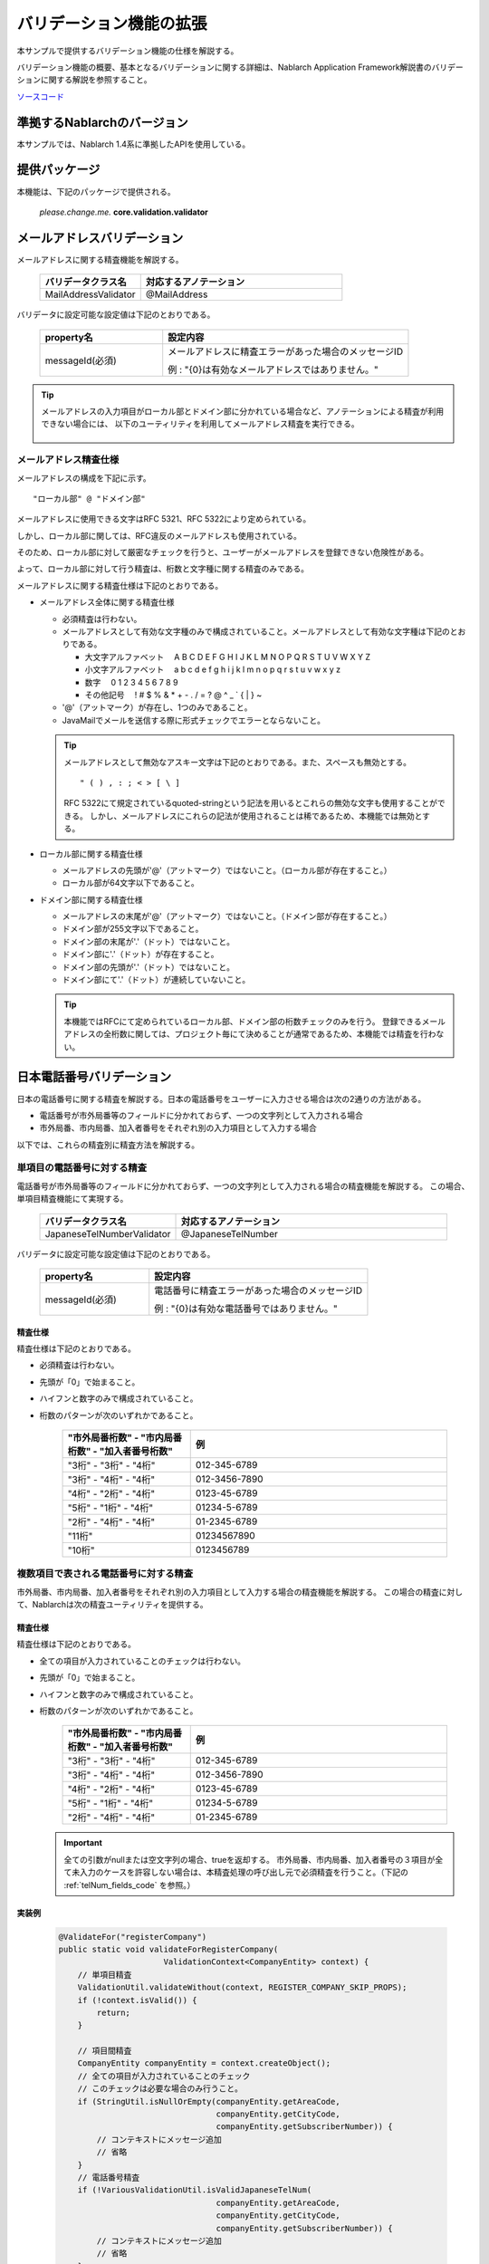 =====================================
バリデーション機能の拡張
=====================================

本サンプルで提供するバリデーション機能の仕様を解説する。

バリデーション機能の概要、基本となるバリデーションに関する詳細は、Nablarch Application Framework解説書のバリデーションに関する解説を参照すること。

`ソースコード <https://github.com/nablarch/nablarch-biz-sample-all>`_

----------------------------
準拠するNablarchのバージョン
----------------------------

本サンプルでは、Nablarch 1.4系に準拠したAPIを使用している。

----------------------------
提供パッケージ
----------------------------

本機能は、下記のパッケージで提供される。

  *please.change.me.* **core.validation.validator**


.. _ExtendedValidation_mailAddressValidator:

----------------------------
メールアドレスバリデーション
----------------------------
メールアドレスに関する精査機能を解説する。

  .. list-table::
   :widths: 100 200
   :header-rows: 1

   * - バリデータクラス名
     - 対応するアノテーション
   * - MailAddressValidator
     - @MailAddress

バリデータに設定可能な設定値は下記のとおりである。

  .. list-table::
   :widths: 100 200
   :header-rows: 1

   * - property名
     - 設定内容
   * - messageId(必須)
     - メールアドレスに精査エラーがあった場合のメッセージID

       例 : "{0}は有効なメールアドレスではありません。"

.. tip::

  メールアドレスの入力項目がローカル部とドメイン部に分かれている場合など、アノテーションによる精査が利用できない場合には、
  以下のユーティリティを利用してメールアドレス精査を実行できる。

      .. class:: VariousValidationUtil
      .. function:: boolean isValidMailAddress

        :param value: 精査対象のメールアドレス
        :return: 有効なメールアドレスである場合はtrue

メールアドレス精査仕様
==============================

メールアドレスの構成を下記に示す。 ::

  "ローカル部" @ "ドメイン部"

メールアドレスに使用できる文字はRFC 5321、RFC 5322により定められている。

しかし、ローカル部に関しては、RFC違反のメールアドレスも使用されている。

そのため、ローカル部に対して厳密なチェックを行うと、ユーザーがメールアドレスを登録できない危険性がある。

よって、ローカル部に対して行う精査は、桁数と文字種に関する精査のみである。

メールアドレスに関する精査仕様は下記のとおりである。

* メールアドレス全体に関する精査仕様

  * 必須精査は行わない。
  * メールアドレスとして有効な文字種のみで構成されていること。メールアドレスとして有効な文字種は下記のとおりである。

    * 大文字アルファベット 　A B C D E F G H I J K L M N O P Q R S T U V W X Y Z
    * 小文字アルファベット 　a b c d e f g h i j k l m n o p q r s t u v w x y z
    * 数字　 0 1 2 3 4 5 6 7 8 9
    * その他記号 　! # $ % & \ * + - . / = ? @ ^ _ ` { | } ~

  * '@'（アットマーク）が存在し、1つのみであること。
  * JavaMailでメールを送信する際に形式チェックでエラーとならないこと。

  .. tip::
    メールアドレスとして無効なアスキー文字は下記のとおりである。また、スペースも無効とする。  ::

        " ( ) , : ; < > [ \ ]

    RFC 5322にて規定されているquoted-stringという記法を用いるとこれらの無効な文字も使用することができる。
    しかし、メールアドレスにこれらの記法が使用されることは稀であるため、本機能では無効とする。

* ローカル部に関する精査仕様

  * メールアドレスの先頭が'@'（アットマーク）ではないこと。（ローカル部が存在すること。）
  * ローカル部が64文字以下であること。

* ドメイン部に関する精査仕様

  * メールアドレスの末尾が'@'（アットマーク）ではないこと。（ドメイン部が存在すること。）
  * ドメイン部が255文字以下であること。
  * ドメイン部の末尾が'.'（ドット）ではないこと。
  * ドメイン部に'.'（ドット）が存在すること。
  * ドメイン部の先頭が'.'（ドット）ではないこと。
  * ドメイン部にて'.'（ドット）が連続していないこと。

  .. tip:: 本機能ではRFCにて定められているローカル部、ドメイン部の桁数チェックのみを行う。
    登録できるメールアドレスの全桁数に関しては、プロジェクト毎にて決めることが通常であるため、本機能では精査を行わない。

.. _ExtendedValidation_japaneseTelNumberValidator:

---------------------------
日本電話番号バリデーション
---------------------------
日本の電話番号に関する精査を解説する。日本の電話番号をユーザーに入力させる場合は次の2通りの方法がある。

* 電話番号が市外局番等のフィールドに分かれておらず、一つの文字列として入力される場合
* 市外局番、市内局番、加入者番号をそれぞれ別の入力項目として入力する場合

以下では、これらの精査別に精査方法を解説する。


単項目の電話番号に対する精査
==============================

電話番号が市外局番等のフィールドに分かれておらず、一つの文字列として入力される場合の精査機能を解説する。
この場合、単項目精査機能にて実現する。

  .. list-table::
   :widths: 100 200
   :header-rows: 1

   * - バリデータクラス名
     - 対応するアノテーション
   * - JapaneseTelNumberValidator
     - @JapaneseTelNumber

バリデータに設定可能な設定値は下記のとおりである。

  .. list-table::
   :widths: 100 200
   :header-rows: 1

   * - property名
     - 設定内容
   * - messageId(必須)
     - 電話番号に精査エラーがあった場合のメッセージID

       例 : "{0}は有効な電話番号ではありません。"

精査仕様
------------

精査仕様は下記のとおりである。

* 必須精査は行わない。
* 先頭が「0」で始まること。
* ハイフンと数字のみで構成されていること。
* 桁数のパターンが次のいずれかであること。

    .. list-table::
     :widths: 100 200
     :header-rows: 1

     * - "市外局番桁数" - "市内局番桁数" - "加入者番号桁数"
       - 例
     * - "3桁" - "3桁" - "4桁"
       - 012-345-6789
     * - "3桁" - "4桁" - "4桁"
       - 012-3456-7890
     * - "4桁" - "2桁" - "4桁"
       - 0123-45-6789
     * - "5桁" - "1桁" - "4桁"
       - 01234-5-6789
     * - "2桁" - "4桁" - "4桁"
       - 01-2345-6789
     * - "11桁"
       - 01234567890
     * - "10桁"
       - 0123456789


複数項目で表される電話番号に対する精査
========================================

市外局番、市内局番、加入者番号をそれぞれ別の入力項目として入力する場合の精査機能を解説する。
この場合の精査に対して、Nablarchは次の精査ユーティリティを提供する。

  .. class:: VariousValidationUtil
  .. function:: boolean isValidJapaneseTelNum

   :param areaCode: 市外局番
   :param cityCode: 市内局番
   :param subscriberNumber: 加入者番号
   :return: 有効な日本の電話番号である場合はtrue


精査仕様
-----------

精査仕様は下記のとおりである。

* 全ての項目が入力されていることのチェックは行わない。
* 先頭が「0」で始まること。
* ハイフンと数字のみで構成されていること。
* 桁数のパターンが次のいずれかであること。

    .. list-table::
     :widths: 100 200
     :header-rows: 1

     * - "市外局番桁数" - "市内局番桁数" - "加入者番号桁数"
       - 例
     * - "3桁" - "3桁" - "4桁"
       - 012-345-6789
     * - "3桁" - "4桁" - "4桁"
       - 012-3456-7890
     * - "4桁" - "2桁" - "4桁"
       - 0123-45-6789
     * - "5桁" - "1桁" - "4桁"
       - 01234-5-6789
     * - "2桁" - "4桁" - "4桁"
       - 01-2345-6789

  .. important::

    全ての引数がnullまたは空文字列の場合、trueを返却する。
    市外局番、市内局番、加入者番号の３項目が全て未入力のケースを許容しない場合は、本精査処理の呼び出し元で必須精査を行うこと。（下記の :ref:`telNum_fields_code` を参照。）

.. _telNum_fields_code:

実装例
-----------

  .. code-block:: java

    @ValidateFor("registerCompany")
    public static void validateForRegisterCompany(
                          ValidationContext<CompanyEntity> context) {
        // 単項目精査
        ValidationUtil.validateWithout(context, REGISTER_COMPANY_SKIP_PROPS);
        if (!context.isValid()) {
            return;
        }

        // 項目間精査
        CompanyEntity companyEntity = context.createObject();
        // 全ての項目が入力されていることのチェック
        // このチェックは必要な場合のみ行うこと。
        if (StringUtil.isNullOrEmpty(companyEntity.getAreaCode,
                                     companyEntity.getCityCode,
                                     companyEntity.getSubscriberNumber)) {
            // コンテキストにメッセージ追加
            // 省略
        }
        // 電話番号精査
        if (!VariousValidationUtil.isValidJapaneseTelNum(
                                     companyEntity.getAreaCode,
                                     companyEntity.getCityCode,
                                     companyEntity.getSubscriberNumber)) {
            // コンテキストにメッセージ追加
            // 省略
        }

----------------------------
コード値精査
----------------------------
コード値精査は、複数の機能から異なるパターンを指定して精査を行うことが想定される。
このため、本サンプルではパターンを指定してコード値精査を行うためのユーティリティを提供する。

.. tip::

  コード値精査の詳細は、Nablarchアプリケーションフレームワーク解説書のコード管理の章を参照すること。

ユーティリティの提供するメソッド
========================================
以下の2つのメソッドを提供する。

  .. function:: void validate()

   :param context: 精査コンテキスト
   :param codeId: コードID
   :param pattern: パターン
   :param propertyName: 精査対象のプロパティ

  .. function:: void validate()

   :param context: 精査コンテキスト
   :param codeId: コードID
   :param pattern: パターン
   :param propertyName: 精査対象のプロパティ
   :param messageId: メッセージID（デフォルトのメッセージIDを指定されたメッセージIDで上書きする）



ユーティリティの使用例
===========================
ユーティリティの使用例を以下に示す。

.. code-block:: java

    
    // 【説明】CodeValidationUtil#validateメソッドを使用してコード値精査を行う。
    CodeValidationUtil.validate(context, "0001", "PATTERN1", "gender");

    // 【説明】メッセージIDを上書きする場合には、第5引数にメッセージIDを指定する。
    CodeValidationUtil.validate(context, "0001", "PATTERN1", "gender", "message_id");
  
